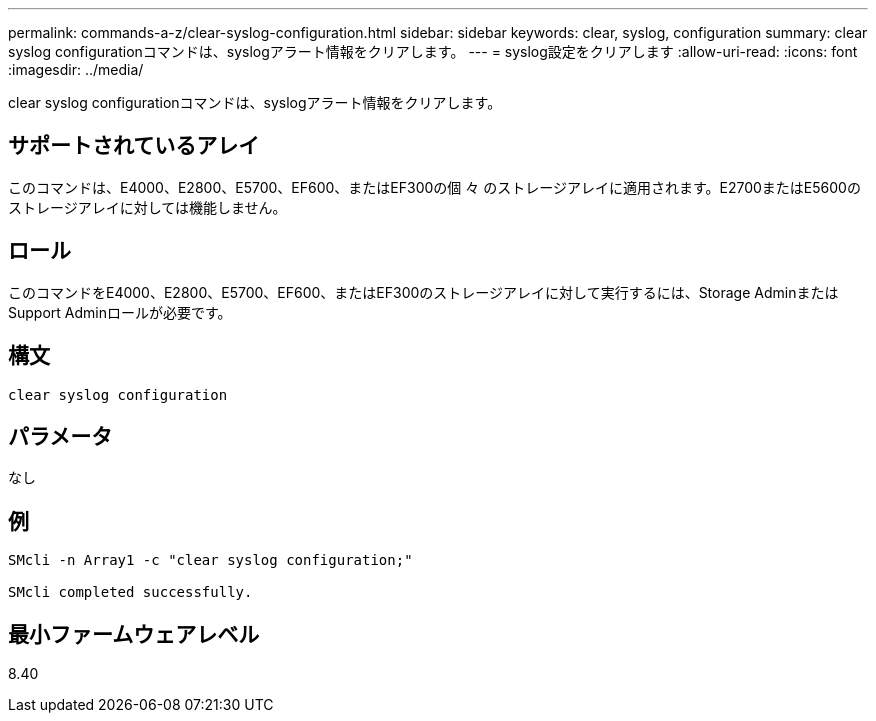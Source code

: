 ---
permalink: commands-a-z/clear-syslog-configuration.html 
sidebar: sidebar 
keywords: clear, syslog, configuration 
summary: clear syslog configurationコマンドは、syslogアラート情報をクリアします。 
---
= syslog設定をクリアします
:allow-uri-read: 
:icons: font
:imagesdir: ../media/


[role="lead"]
clear syslog configurationコマンドは、syslogアラート情報をクリアします。



== サポートされているアレイ

このコマンドは、E4000、E2800、E5700、EF600、またはEF300の個 々 のストレージアレイに適用されます。E2700またはE5600のストレージアレイに対しては機能しません。



== ロール

このコマンドをE4000、E2800、E5700、EF600、またはEF300のストレージアレイに対して実行するには、Storage AdminまたはSupport Adminロールが必要です。



== 構文

[source, cli]
----
clear syslog configuration
----


== パラメータ

なし



== 例

[listing]
----

SMcli -n Array1 -c "clear syslog configuration;"

SMcli completed successfully.
----


== 最小ファームウェアレベル

8.40
